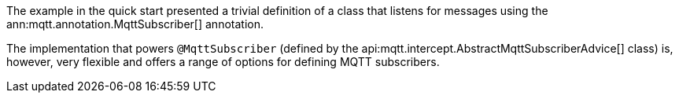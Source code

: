 The example in the quick start presented a trivial definition of a class that listens for messages using the ann:mqtt.annotation.MqttSubscriber[] annotation.

The implementation that powers `@MqttSubscriber` (defined by the api:mqtt.intercept.AbstractMqttSubscriberAdvice[] class) is, however, very flexible and offers a range of options for defining MQTT subscribers.
